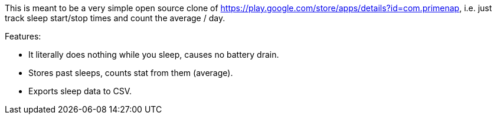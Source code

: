 This is meant to be a very simple open source clone of
<https://play.google.com/store/apps/details?id=com.primenap>, i.e. just track sleep start/stop times
and count the average / day.

Features:

- It literally does nothing while you sleep, causes no battery drain.

- Stores past sleeps, counts stat from them (average).

- Exports sleep data to CSV.
